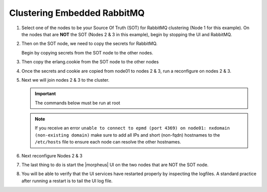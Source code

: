 Clustering Embedded RabbitMQ
^^^^^^^^^^^^^^^^^^^^^^^^^^^^

#. Select one of the nodes to be your Source Of Truth (SOT) for RabbitMQ clustering (Node 1 for this example). On the nodes that are **NOT** the SOT (Nodes 2 & 3 in this example), begin by stopping the UI and RabbitMQ.

   .. content-tabs::

      .. tab-container:: tab1
         :title: Node 2

         .. code-block:: bash

          [root@node2 ~] morpheus-ctl stop morpheus-ui
          [root@node2 ~] source /opt/morpheus/embedded/rabbitmq/.profile
          [root@node2 ~] rabbitmqctl stop_app
          [root@node2 ~] morpheus-ctl stop rabbitmq

      .. tab-container:: tab2
         :title: Node 3

         .. code-block:: bash

          [root@node3 ~] morpheus-ctl stop morpheus-ui
          [root@node3 ~] source /opt/morpheus/embedded/rabbitmq/.profile
          [root@node3 ~] rabbitmqctl stop_app
          [root@node3 ~] morpheus-ctl stop rabbitmq


#. Then on the SOT node, we need to copy the secrets for RabbitMQ.

   Begin by copying secrets from the SOT node to the other nodes.

   .. content-tabs::

     .. tab-container:: tab1
        :title: Node 1

        .. code-block:: bash

           root@node1: ~$ cat /etc/morpheus/morpheus-secrets.json

            "rabbitmq": {
              "morpheus_password": "***REDACTED***",
              "queue_user_password": "***REDACTED***",
              "cookie": "***REDACTED***"
            },

     .. tab-container:: tab2
        :title: Node 2

        .. code-block:: bash

           [root@node2 ~] vi /etc/morpheus/morpheus-secrets.json

             "rabbitmq": {
               "morpheus_password": "***node01_morpheus_password***",
               "queue_user_password": "***node01_queue_user_password***",
               "cookie": "***node01_cookie***"
             },

     .. tab-container:: tab3
        :title: Node 3

        .. code-block:: bash

           [root@node3 ~] vi /etc/morpheus/morpheus-secrets.json

           "rabbitmq": {
             "morpheus_password": "***node01_morpheus_password***",
             "queue_user_password": "***node01_queue_user_password***",
             "cookie": "***node01_cookie***"
           },

#. Then copy the erlang.cookie from the SOT node to the other nodes

   .. content-tabs::

      .. tab-container:: tab1
         :title: Node 1

         .. code-block:: bash

            root@node1: ~$ cat /opt/morpheus/embedded/rabbitmq/.erlang.cookie

            # 754363AD864649RD63D28

      .. tab-container:: tab2
         :title: Node 2

         .. code-block:: bash

            [root@node2 ~] vi /opt/morpheus/embedded/rabbitmq/.erlang.cookie

            # node01_erlang_cookie

      .. tab-container:: tab3
         :title: Nodes 3

         .. code-block:: bash

           [root@node3 ~] vi /opt/morpheus/embedded/rabbitmq/.erlang.cookie

           # node01_erlang_cookie

#. Once the secrets and cookie are copied from node01 to nodes 2 & 3, run a reconfigure on nodes 2 & 3.

   .. content-tabs::

      .. tab-container:: tab1
         :title: Node 2

         .. code-block:: bash

            [root@node2 ~] morpheus-ctl reconfigure

      .. tab-container:: tab2
         :title: Node 3

         .. code-block:: bash

            [root@node3 ~] morpheus-ctl reconfigure

#. Next we will join nodes 2 & 3 to the cluster.

   .. IMPORTANT:: The commands below must be run at root

   .. content-tabs::

      .. tab-container:: tab1
         :title: Node 2

         .. code-block:: bash

           [root@node2 ~] morpheus-ctl stop rabbitmq
           [root@node2 ~] morpheus-ctl start rabbitmq
           [root@node2 ~] source /opt/morpheus/embedded/rabbitmq/.profile
           [root@node2 ~] rabbitmqctl stop_app

           # Stopping node 'rabbit@node02' ...

           [root@node2 ~] rabbitmqctl join_cluster rabbit@node01

           # Clustering node 'rabbit@node02' with 'rabbit@node01' ...

           [root@node2 ~] rabbitmqctl start_app

           # Starting node 'rabbit@node02' ...

      .. tab-container:: tab2
         :title: Node 3

         .. code-block:: bash

           [root@node3 ~] morpheus-ctl stop rabbitmq
           [root@node3 ~] morpheus-ctl start rabbitmq
           [root@node3 ~] source /opt/morpheus/embedded/rabbitmq/.profile
           [root@node3 ~] rabbitmqctl stop_app

           # Stopping node 'rabbit@node03' ...

           [root@node3 ~] rabbitmqctl join_cluster rabbit@node01

           # Clustering node 'rabbit@node03' with 'rabbit@node01' ...

           [root@node3 ~] rabbitmqctl start_app

           # Starting node 'rabbit@node03' ...

   .. NOTE:: If you receive an error ``unable to connect to epmd (port 4369) on node01: nxdomain (non-existing domain)`` make sure to add all IPs and short (non-fqdn) hostnames to the ``/etc/hosts`` file to ensure each node can resolve the other hostnames.

#. Next reconfigure Nodes 2 & 3

   .. content-tabs::

      .. tab-container:: tab1
         :title: Node 2

         .. code-block:: bash

            [root@node2 ~] morpheus-ctl reconfigure

      .. tab-container:: tab2
         :title: Node 3

         .. code-block:: bash

            [root@node3 ~] morpheus-ctl reconfigure

#. The last thing to do is start the |morpheus| UI on the two nodes that are NOT the SOT node.

   .. content-tabs::

      .. tab-container:: tab1
         :title: Node 2

         .. code-block:: bash

            [root@node2 ~] morpheus-ctl start morpheus-ui

      .. tab-container:: tab2
         :title: Node 3

         .. code-block:: bash

            [root@node3 ~] morpheus-ctl start morpheus-ui


#. You will be able to verify that the UI services have restarted properly by inspecting the logfiles. A standard practice after running a restart is to tail the UI log file.

   .. content-tabs::

      .. tab-container:: tab1
         :title: Node 2

         .. code-block:: bash

            [root@node2 ~] morpheus-ctl tail morpheus-ui

      .. tab-container:: tab2
         :title: Node 3

         .. code-block:: bash

            [root@node3 ~] morpheus-ctl tail morpheus-ui

